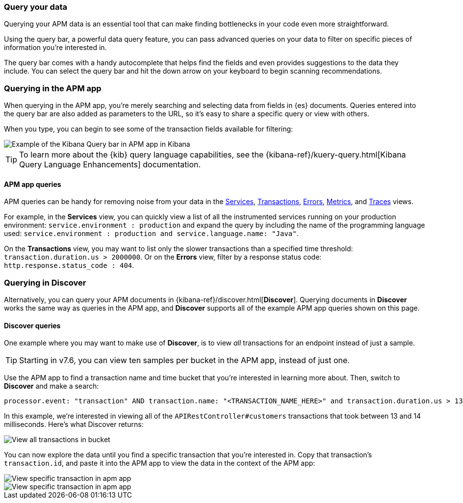 [role="xpack"]
[[advanced-queries]]
=== Query your data

Querying your APM data is an essential tool that can make finding bottlenecks in your code even more straightforward.

Using the query bar, a powerful data query feature, you can pass advanced queries on your data
to filter on specific pieces of information you’re interested in.

The query bar comes with a handy autocomplete that helps find the fields and even provides suggestions to the data they include.
You can select the query bar and hit the down arrow on your keyboard to begin scanning recommendations.

[float]
[[apm-app-advanced-queries]]
=== Querying in the APM app

When querying in the APM app, you’re merely searching and selecting data from fields in {es} documents. Queries entered
into the query bar are also added as parameters to the URL, so it’s easy to share a specific query or view with others.

When you type, you can begin to see some of the transaction fields available for filtering:

[role="screenshot"]
image::apm/images/apm-query-bar.png[Example of the Kibana Query bar in APM app in Kibana]

[TIP]
=====
To learn more about the {kib} query language capabilities, see the {kibana-ref}/kuery-query.html[Kibana Query Language Enhancements] documentation.
=====

[float]
[[apm-app-queries]]
==== APM app queries

APM queries can be handy for removing noise from your data in the <<services,Services>>, <<transactions,Transactions>>,
<<errors,Errors>>, <<metrics,Metrics>>, and <<traces,Traces>> views.

For example, in the *Services* view, you can quickly view a list of all the instrumented services running on your production
environment: `service.environment : production` and expand the query by including the name of the programming language used:
`service.environment : production and service.language.name: "Java"`.

On the *Transactions* view, you may want to list only the slower transactions than a specified time threshold: `transaction.duration.us > 2000000`.
Or on the *Errors* view, filter by a response status code: `http.response.status_code : 404`.

[float]
[[discover-advanced-queries]]
=== Querying in Discover

Alternatively, you can query your APM documents in {kibana-ref}/discover.html[*Discover*].
Querying documents in *Discover* works the same way as queries in the APM app,
and *Discover* supports all of the example APM app queries shown on this page.

[float]
[[discover-queries]]
==== Discover queries

One example where you may want to make use of *Discover*,
is to view  _all_ transactions for an endpoint instead of just a sample.

TIP: Starting in v7.6, you can view ten samples per bucket in the APM app, instead of just one.

Use the APM app to find a transaction name and time bucket that you're interested in learning more about.
Then, switch to *Discover* and make a search:

["source","sh"]
-----
processor.event: "transaction" AND transaction.name: "<TRANSACTION_NAME_HERE>" and transaction.duration.us > 13000 and transaction.duration.us < 14000`
-----

In this example, we're interested in viewing all of the `APIRestController#customers` transactions
that took between 13 and 14 milliseconds. Here's what Discover returns:

[role="screenshot"]
image::apm/images/advanced-discover.png[View all transactions in bucket]

You can now explore the data until you find a specific transaction that you're interested in.
Copy that transaction's `transaction.id`, and paste it into the APM app to view the data in the context of the APM app:

[role="screenshot"]
image::apm/images/specific-transaction-search.png[View specific transaction in apm app]
[role="screenshot"]
image::apm/images/specific-transaction.png[View specific transaction in apm app]

